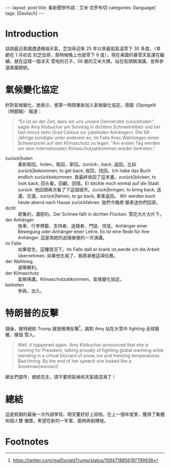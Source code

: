 #+BEGIN_EXPORT html
---
layout: post
title: 看新聞學外語：艾米·克罗布切
categories: [language]
tags: [Deutsch]
---
#+END_EXPORT

* Introduction

話說最近美國遭遇極端天氣，芝加哥迎來 25 年以來最低氣溫零下 30 多度，（幸虧在 1 月初去
的芝加哥，那時候晚上也就零下 6 度）。現在美國的暴雪天氣還在繼續，就在這樣一個冰天
雪地的日子，58 歲的艾米大媽，站在街頭開演講，宣佈參選美國總統。

* 氣候變化協定

針對氣候變化，她表示，會第一時間重新加入氣候變化協定。德國《Spiegel》（明鏡報）
報道：

#+BEGIN_QUOTE
"Es ist an der Zeit, dass wir uns unsere Demokratie zurückholen", sagte Amy Klobuchar am
Sonntag in dichtem Schneetreiben und bei fast minus zehn Grad Celsius vor
jubelnden Anhängern. Die 58-Jährige kündigte unter anderem an, im Falle ihres
Wahlsieges einen Schwerpunkt auf den Klimaschutz zu legen. "Am ersten Tag werden
wir dem internationalen Klimaschutzabkommen wieder beitreten."
#+END_QUOTE

- zurück|holen :: 重新取回。holen，取回，拿回。zurück-, back, 返回。比如
                 zurück|bekommen, to get back, 收回，找回。Ich habe das Buch
                 endlich zurückbekommen. 我最終收回了這本書。zurück|blicken, to
                 look back, 回头看，回顧，回憶。Er blickte noch einmal auf die
                 Stadt zurück. 他回頭再次看了下這個城市。zurück|bringen, to
                 bring back, 送還，交還。zurück|fahren, to go back, 乘車返回。
                 Wir werden euch heute abend nach Hause zurückfahren. 我們今晚將
                 驅車送你們回家。
- dicht :: 密集的，濃密的。Der Schnee fällt in dichten Flocken. 雪花大片大片下。
- der Anhänger :: 拖車、行李標籤、支持者、追隨者、門徒、信徒。Anhänger einer
                  Bewegung oder Anhänger einer Lehre. Es ist eine Rede für ihre
                  Anhänger. 這是為她的追隨者做的一次演講。
- im Falle :: 如果發生，這種情況下。Im Falle daß er krank ist,werde ich die
              Arbeit übernehmen. 如果他生病了，我將承擔這項任務。
- der Wahlsieg :: 選舉勝利。
- der Klimaschutz :: 氣候保護。Klimaschutzabkommen，氣候變化協定。
- beitreten :: 參與，加入。

* 特朗普的反擊

隨後，推特總統 Trump 就發微博反擊[fn:1]，諷刺 Amy 站在大雪中 fighting 全球變暖，像個
雪人。

#+BEGIN_EXPORT html
<a data-flickr-embed="true"  href="https://www.flickr.com/photos/kimim-photo/47060265031/in/dateposted-public/" title="Donald vs Amy"><img src="https://farm8.staticflickr.com/7903/47060265031_bc63e49ee4_z.jpg" width="640" height="466" alt="Donald vs Amy"></a><script async src="//embedr.flickr.com/assets/client-code.js" charset="utf-8"></script>
#+END_EXPORT

#+BEGIN_QUOTE
Well, it happened again. Amy Klobuchar announced that she is running for
President, talking proudly of fighting global warming while standing in a
virtual blizzard of snow, ice and freezing temperatures. Bad timing. By the end
of her speech she looked like a Snowman(woman)!
#+END_QUOTE

網友們直呼，總統先生，請不要把氣候和天氣搞混淆了！

* 總結

這是假期的最後一次外語學習。明天要好好上班啦。在上一個年度里，獲得了集體和個人雙
優獎，希望在新的一年里，能夠再創輝煌。

* Footnotes

[fn:1] https://twitter.com/realDonaldTrump/status/1094718856197799936
